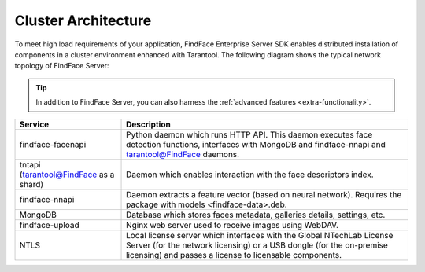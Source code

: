 .. _cluster:

Cluster Architecture
==========================

To meet high load requirements of your application, FindFace Enterprise Server SDK enables distributed installation of components in a cluster environment enhanced with Tarantool. The following diagram shows the typical network topology of FindFace Server:

.. tip::
     In addition to FindFace Server, you can also harness the :ref:`advanced features <extra-functionality>`.

.. image:: https://gcc-elb-public-prod.gliffy.net/embed/image/228618a7cabd81d070fa9ba4b4a6965c.png


+------------------------------------------+-----------------------------------------------------------------------------------------------------------------------------------------------------------------------------------------------------------+
| Service                                  | Description                                                                                                                                                                                               |
+==========================================+===========================================================================================================================================================================================================+
| findface-facenapi                        | Python daemon which runs HTTP API. This daemon executes face detection functions, interfaces with MongoDB and findface-nnapi and tarantool@FindFace daemons.                                              |
+------------------------------------------+-----------------------------------------------------------------------------------------------------------------------------------------------------------------------------------------------------------+
| tntapi (tarantool@FindFace as a shard)   | Daemon which enables interaction with the face descriptors index.                                                                                                                                         |
+------------------------------------------+-----------------------------------------------------------------------------------------------------------------------------------------------------------------------------------------------------------+
| findface-nnapi                           | Daemon extracts a feature vector (based on neural network). Requires the package with models <findface-data>.deb.                                                                                         |
+------------------------------------------+-----------------------------------------------------------------------------------------------------------------------------------------------------------------------------------------------------------+
| MongoDB                                  | Database which stores faces metadata, galleries details, settings, etc.                                                                                                                                   |
+------------------------------------------+-----------------------------------------------------------------------------------------------------------------------------------------------------------------------------------------------------------+
| findface-upload                          | Nginx web server used to receive images using WebDAV.                                                                                                                                                     |
+------------------------------------------+-----------------------------------------------------------------------------------------------------------------------------------------------------------------------------------------------------------+
| NTLS                                     | Local license server which interfaces with the Global NTechLab License Server (for the network licensing) or a USB dongle (for the on-premise licensing) and passes a license to licensable components.   |
+------------------------------------------+-----------------------------------------------------------------------------------------------------------------------------------------------------------------------------------------------------------+

